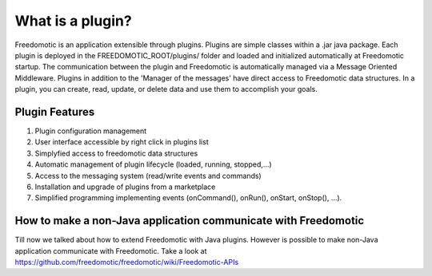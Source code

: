 
What is a plugin?
=================

Freedomotic is an application extensible through plugins. Plugins are simple classes within a .jar java package. Each plugin is deployed in the FREEDOMOTIC_ROOT/plugins/ folder and loaded and initialized automatically at Freedomotic startup.
The communication between the plugin and Freedomotic is automatically managed via a Message Oriented Middleware. Plugins in addition to the 'Manager of the messages' have direct access to Freedomotic data structures. In a plugin, you can create, read, update, or delete data and use them to accomplish your goals.

Plugin Features
###############

#. Plugin configuration management
#. User interface accessible by right click in plugins list
#. Simplyfied access to freedomotic data structures
#. Automatic management of plugin lifecycle (loaded, running, stopped,...)
#. Access to the messaging system (read/write events and commands)
#. Installation and upgrade of plugins from a marketplace
#. Simplified programming implementing events (onCommand(), onRun(), onStart, onStop(), ...).

How to make a non-Java application communicate with Freedomotic
###############################################################
Till now we talked about how to extend Freedomotic with Java plugins. However is possible to make non-Java application communicate with Freedomotic. Take a look at https://github.com/freedomotic/freedomotic/wiki/Freedomotic-APIs

